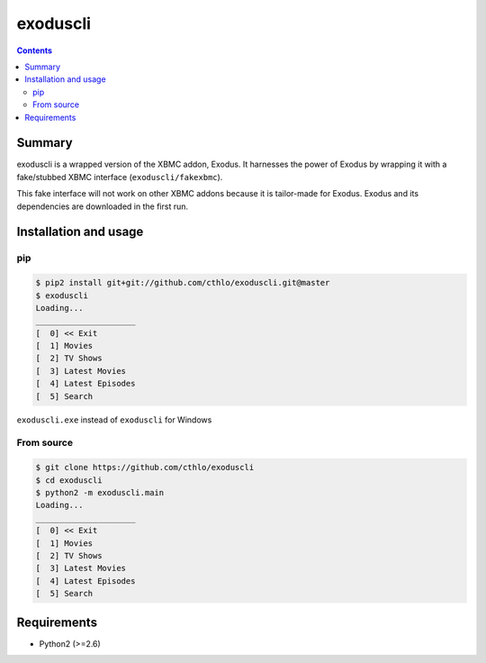 exoduscli
==========

.. contents::

Summary
--------

exoduscli is a wrapped version of the XBMC addon, Exodus. It harnesses the power of Exodus by wrapping it with a fake/stubbed XBMC interface (``exoduscli/fakexbmc``).

This fake interface will not work on other XBMC addons because it is tailor-made for Exodus. Exodus and its dependencies are downloaded in the first run.

Installation and usage
-----------------------

pip
~~~~

.. code-block:: bash

    $ pip2 install git+git://github.com/cthlo/exoduscli.git@master
    $ exoduscli
    Loading...
    _____________________
    [  0] << Exit
    [  1] Movies
    [  2] TV Shows
    [  3] Latest Movies
    [  4] Latest Episodes
    [  5] Search
    

``exoduscli.exe`` instead of ``exoduscli`` for Windows

From source
~~~~~~~~~~~~

.. code-block:: bash

    $ git clone https://github.com/cthlo/exoduscli
    $ cd exoduscli
    $ python2 -m exoduscli.main
    Loading...
    _____________________
    [  0] << Exit
    [  1] Movies
    [  2] TV Shows
    [  3] Latest Movies
    [  4] Latest Episodes
    [  5] Search
    

Requirements
-------------

* Python2 (>=2.6)
